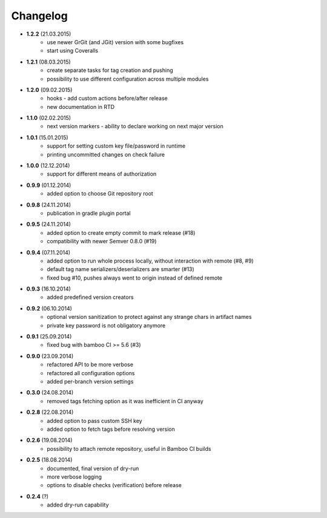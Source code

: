 Changelog
=========

* **1.2.2** (21.03.2015)
    * use newer GrGit (and JGit) version with some bugfixes
    * start using Coveralls
* **1.2.1** (08.03.2015)
    * create separate tasks for tag creation and pushing
    * possibility to use different configuration across multiple modules
* **1.2.0** (09.02.2015)
    * hooks - add custom actions before/after release
    * new documentation in RTD
* **1.1.0** (02.02.2015)
    * next version markers - ability to declare working on next major version
* **1.0.1** (15.01.2015)
    * support for setting custom key file/password in runtime
    * printing uncommitted changes on check failure
* **1.0.0** (12.12.2014)
    * support for different means of authorization


* **0.9.9** (01.12.2014)
    * added option to choose Git repository root
* **0.9.8** (24.11.2014)
    * publication in gradle plugin portal
* **0.9.5** (24.11.2014)
    * added option to create empty commit to mark release (#18)
    * compatibility with newer Semver 0.8.0 (#19)
* **0.9.4** (07.11.2014)
    * added option to run whole process locally, without interaction with remote (#8, #9)
    * default tag name serializers/deserializers are smarter (#13)
    * fixed bug #10, pushes always went to origin instead of defined remote
* **0.9.3** (16.10.2014)
    * added predefined version creators
* **0.9.2** (06.10.2014)
    * optional version sanitization to protect against any strange chars in artifact names
    * private key password is not obligatory anymore
* **0.9.1** (25.09.2014)
    * fixed bug with bamboo CI >= 5.6 (#3)
* **0.9.0** (23.09.2014)
    * refactored API to be more verbose
    * refactored all configuration options
    * added per-branch version settings
* **0.3.0** (24.08.2014)
    * removed tags fetching option as it was inefficient in CI anyway
* **0.2.8** (22.08.2014)
    * added option to pass custom SSH key
    * added option to fetch tags before resolving version
* **0.2.6** (19.08.2014)
    * possibility to attach remote repository, useful in Bamboo CI builds
* **0.2.5** (18.08.2014)
    * documented, final version of dry-run
    * more verbose logging
    * options to disable checks (verification) before release
* **0.2.4** (?)
    * added dry-run capability
